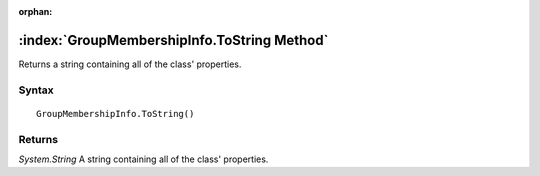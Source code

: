 :orphan:

:index:`GroupMembershipInfo.ToString Method`
============================================

Returns a string containing all of the class' properties.

Syntax
------

::

	GroupMembershipInfo.ToString()

Returns
-------

*System.String* A string containing all of the class' properties.
